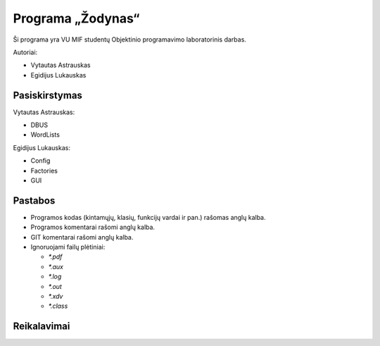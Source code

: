 ==================
Programa „Žodynas“
==================

Ši programa yra VU MIF studentų Objektinio programavimo laboratorinis
darbas.

Autoriai:

+ Vytautas Astrauskas
+ Egidijus Lukauskas

Pasiskirstymas
==============

Vytautas Astrauskas:

+ DBUS
+ WordLists

Egidijus Lukauskas:

+ Config
+ Factories
+ GUI

Pastabos
========

+ Programos kodas (kintamųjų, klasių, funkcijų vardai ir pan.) rašomas 
  anglų kalba.
+ Programos komentarai rašomi anglų kalba.
+ GIT komentarai rašomi anglų kalba.
+ Ignoruojami failų plėtiniai:

  + `*.pdf`
  + `*.aux`
  + `*.log`
  + `*.out`
  + `*.xdv`
  + `*.class`

Reikalavimai
============

.. code-block:: sh
  sudo apt-get install junit junit-doc
